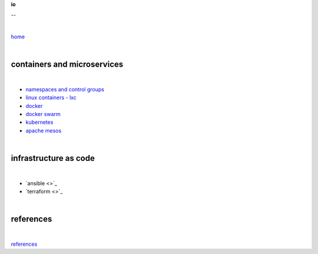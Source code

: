 **io**

--

|

`home <https://github.com/risebeyondio>`_

|

containers and microservices
----------------------------

|

- `namespaces and control groups <https://github.com/risebeyondio/io/blob/master/containers-microservices/namespaces-control-groups.rst>`_

- `linux containers - lxc <https://github.com/risebeyondio/io/blob/master/containers-microservices/linux-containers.rst>`_     

- `docker <https://github.com/risebeyondio/io/blob/master/containers-microservices/docker.rst>`_     

- `docker swarm <https://github.com/risebeyondio/io/blob/master/containers-microservices/docker-swarm.rst>`_

- `kubernetes <https://github.com/risebeyondio/io/tree/master/containers-microservices/kubernetes>`_

- `apache mesos <https://github.com/risebeyondio/io/blob/master/containers-microservices/mesos.rst>`_

|

infrastructure as code
----------------------

|

- `ansible <>`_

- `terraform <>`_

|


references
----------

|

`references <https://github.com/risebeyondio/rise/tree/master/references>`_
